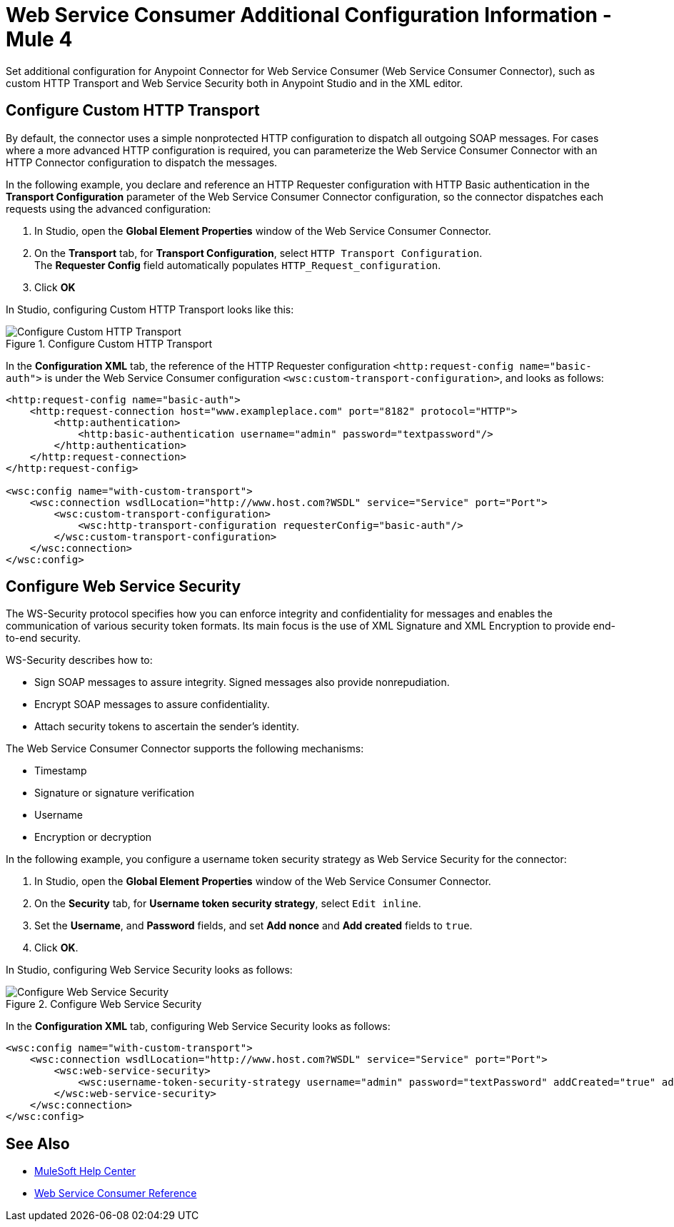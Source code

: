 = Web Service Consumer Additional Configuration Information - Mule 4
:page-aliases: connectors::web-service/web-service-consumer-configure.adoc

Set additional configuration for Anypoint Connector for Web Service Consumer (Web Service Consumer Connector), such as custom HTTP Transport and Web Service Security both in Anypoint Studio and in the XML editor.

== Configure Custom HTTP Transport

By default, the connector uses a simple nonprotected HTTP configuration to dispatch all outgoing SOAP messages. For cases where a more advanced HTTP configuration is required, you can parameterize the Web Service Consumer Connector with an HTTP Connector configuration to dispatch the messages.

In the following example, you declare and reference an HTTP Requester configuration with HTTP Basic authentication in the *Transport Configuration* parameter of the Web Service Consumer Connector configuration, so the connector dispatches each requests using the advanced configuration:

. In Studio, open the *Global Element Properties* window of the Web Service Consumer Connector.
. On the *Transport* tab, for *Transport Configuration*, select `HTTP Transport Configuration`. +
The *Requester Config* field automatically populates `HTTP_Request_configuration`.
. Click *OK*

In Studio, configuring Custom HTTP Transport looks like this:

.Configure Custom HTTP Transport
image::web-service-consumer-configure-transport.png[Configure Custom HTTP Transport]

In the *Configuration XML* tab, the reference of the HTTP Requester configuration `<http:request-config name="basic-auth">` is under the Web Service Consumer configuration `<wsc:custom-transport-configuration>`, and looks as follows:

[source,xml,linenums]
----
<http:request-config name="basic-auth">
    <http:request-connection host="www.exampleplace.com" port="8182" protocol="HTTP">
        <http:authentication>
            <http:basic-authentication username="admin" password="textpassword"/>
        </http:authentication>
    </http:request-connection>
</http:request-config>

<wsc:config name="with-custom-transport">
    <wsc:connection wsdlLocation="http://www.host.com?WSDL" service="Service" port="Port">
        <wsc:custom-transport-configuration>
            <wsc:http-transport-configuration requesterConfig="basic-auth"/>
        </wsc:custom-transport-configuration>
    </wsc:connection>
</wsc:config>
----



== Configure Web Service Security

The WS-Security protocol specifies how you can enforce integrity and confidentiality for messages and enables the communication of various security token formats. Its main focus is the use of XML Signature and XML Encryption to provide end-to-end security.

WS-Security describes how to:

* Sign SOAP messages to assure integrity. Signed messages also provide nonrepudiation.
* Encrypt SOAP messages to assure confidentiality.
* Attach security tokens to ascertain the sender's identity.

The Web Service Consumer Connector supports the following mechanisms:

* Timestamp
* Signature or signature verification
* Username
* Encryption or decryption

In the following example, you configure a username token security strategy as Web Service Security for the connector:

. In Studio, open the *Global Element Properties* window of the Web Service Consumer Connector.
. On the *Security* tab, for *Username token security strategy*, select `Edit inline`.
. Set the *Username*, and *Password* fields, and set *Add nonce* and *Add created* fields to `true`.
. Click *OK*.

In Studio, configuring Web Service Security looks as follows:

.Configure Web Service Security
image::web-service-consumer-configure-wsecurity.png[Configure Web Service Security]

In the *Configuration XML* tab, configuring Web Service Security looks as follows:

[source,xml,linenums]
----
<wsc:config name="with-custom-transport">
    <wsc:connection wsdlLocation="http://www.host.com?WSDL" service="Service" port="Port">
        <wsc:web-service-security>
            <wsc:username-token-security-strategy username="admin" password="textPassword" addCreated="true" addNonce="true"/>
        </wsc:web-service-security>
    </wsc:connection>
</wsc:config>
----

//After you complete <summary of config topics>, you can try the Examples.

== See Also

* https://help.mulesoft.com[MuleSoft Help Center]
* xref:web-service-consumer-reference.adoc[Web Service Consumer Reference]
